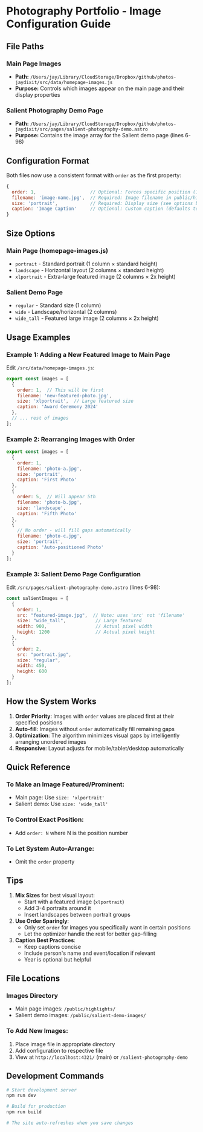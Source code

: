 * Photography Portfolio - Image Configuration Guide

** File Paths

*** Main Page Images
- *Path:* ~/Users/jay/Library/CloudStorage/Dropbox/github/photos-jaydixit/src/data/homepage-images.js~
- *Purpose:* Controls which images appear on the main page and their display properties

*** Salient Photography Demo Page
- *Path:* ~/Users/jay/Library/CloudStorage/Dropbox/github/photos-jaydixit/src/pages/salient-photography-demo.astro~
- *Purpose:* Contains the image array for the Salient demo page (lines 6-98)

** Configuration Format

Both files now use a consistent format with ~order~ as the first property:

#+BEGIN_SRC javascript
{
  order: 1,                    // Optional: Forces specific position (1, 2, 3...)
  filename: 'image-name.jpg',  // Required: Image filename in public/highlights/
  size: 'portrait',            // Required: Display size (see options below)
  caption: 'Image Caption'     // Optional: Custom caption (defaults to filename)
}
#+END_SRC

** Size Options

*** Main Page (homepage-images.js)
- ~portrait~ - Standard portrait (1 column × standard height)
- ~landscape~ - Horizontal layout (2 columns × standard height)
- ~xlportrait~ - Extra-large featured image (2 columns × 2x height)

*** Salient Demo Page
- ~regular~ - Standard size (1 column)
- ~wide~ - Landscape/horizontal (2 columns)
- ~wide_tall~ - Featured large image (2 columns × 2x height)

** Usage Examples

*** Example 1: Adding a New Featured Image to Main Page

Edit ~/src/data/homepage-images.js~:

#+BEGIN_SRC javascript
export const images = [
  {
    order: 1,  // This will be first
    filename: 'new-featured-photo.jpg',
    size: 'xlportrait',  // Large featured size
    caption: 'Award Ceremony 2024'
  },
  // ... rest of images
];
#+END_SRC

*** Example 2: Rearranging Images with Order

#+BEGIN_SRC javascript
export const images = [
  {
    order: 1,
    filename: 'photo-a.jpg',
    size: 'portrait',
    caption: 'First Photo'
  },
  {
    order: 5,  // Will appear 5th
    filename: 'photo-b.jpg',
    size: 'landscape',
    caption: 'Fifth Photo'
  },
  {
    // No order - will fill gaps automatically
    filename: 'photo-c.jpg',
    size: 'portrait',
    caption: 'Auto-positioned Photo'
  }
];
#+END_SRC

*** Example 3: Salient Demo Page Configuration

Edit ~/src/pages/salient-photography-demo.astro~ (lines 6-98):

#+BEGIN_SRC javascript
const salientImages = [
  {
    order: 1,
    src: "featured-image.jpg",  // Note: uses 'src' not 'filename'
    size: "wide_tall",           // Large featured
    width: 900,                  // Actual pixel width
    height: 1200                 // Actual pixel height
  },
  {
    order: 2,
    src: "portrait.jpg",
    size: "regular",
    width: 450,
    height: 600
  }
];
#+END_SRC

** How the System Works

1. *Order Priority*: Images with ~order~ values are placed first at their specified positions
2. *Auto-fill*: Images without ~order~ automatically fill remaining gaps
3. *Optimization*: The algorithm minimizes visual gaps by intelligently arranging unordered images
4. *Responsive*: Layout adjusts for mobile/tablet/desktop automatically

** Quick Reference

*** To Make an Image Featured/Prominent:
- Main page: Use ~size: 'xlportrait'~
- Salient demo: Use ~size: 'wide_tall'~

*** To Control Exact Position:
- Add ~order: N~ where N is the position number

*** To Let System Auto-Arrange:
- Omit the ~order~ property

** Tips

1. *Mix Sizes* for best visual layout:
   - Start with a featured image (~xlportrait~)
   - Add 3-4 portraits around it
   - Insert landscapes between portrait groups
   
2. *Use Order Sparingly*:
   - Only set ~order~ for images you specifically want in certain positions
   - Let the optimizer handle the rest for better gap-filling

3. *Caption Best Practices*:
   - Keep captions concise
   - Include person's name and event/location if relevant
   - Year is optional but helpful

** File Locations

*** Images Directory
- Main page images: ~/public/highlights/~
- Salient demo images: ~/public/salient-demo-images/~

*** To Add New Images:
1. Place image file in appropriate directory
2. Add configuration to respective file
3. View at ~http://localhost:4321/~ (main) or ~/salient-photography-demo~

** Development Commands

#+BEGIN_SRC bash
# Start development server
npm run dev

# Build for production
npm run build

# The site auto-refreshes when you save changes
#+END_SRC